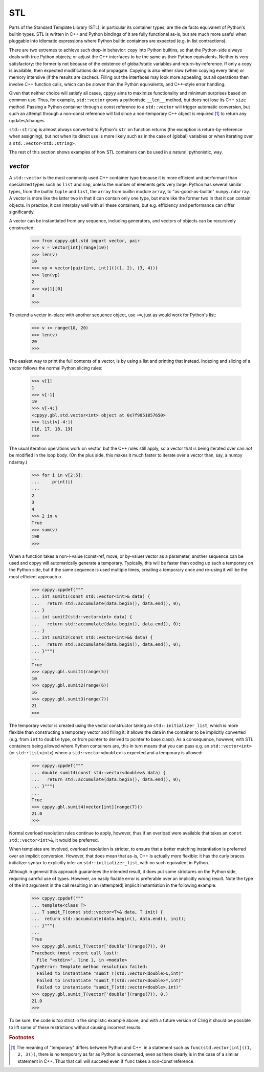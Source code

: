 .. _stl:


STL
===

Parts of the Standard Template Library (STL), in particular its container
types, are the de facto equivalent of Python's builtin types.
STL is written in C++ and Python bindings of it are fully functional as-is,
but are much more useful when pluggable into idiomatic expressions where
Python builtin containers are expected (e.g. in list contractions).

There are two extremes to achieve such drop-in behavior: copy into Python
builtins, so that the Python-side always deals with true Python objects; or
adjust the C++ interfaces to be the same as their Python equivalents.
Neither is very satisfactory: the former is not because of the existence of
global/static variables and return-by-reference.
If only a copy is available, then expected modifications do not propagate.
Copying is also either slow (when copying every time) or memory intensive (if
the results are cached).
Filling out the interfaces may look more appealing, but all operations then
involve C++ function calls, which can be slower than the Python equivalents,
and C++-style error handling.

Given that neither choice will satisfy all cases, ``cppyy`` aims to maximize
functionality and minimum surprises based on common use.
Thus, for example, ``std::vector`` grows a pythonistic ``__len__`` method,
but does not lose its C++ ``size`` method.
Passing a Python container through a const reference to a ``std::vector``
will trigger automatic conversion, but such an attempt through a non-const
reference will fail since a non-temporary C++ object is required [#f1]_ to
return any updates/changes.

``std::string`` is almost always converted to Python's ``str`` on function
returns (the exception is return-by-reference when assigning), but not when
its direct use is more likely such as in the case of (global) variables or
when iterating over a ``std::vector<std::string>``.

The rest of this section shows examples of how STL containers can be used in
a natural, pythonistic, way.


`vector`
--------

A ``std::vector`` is the most commonly used C++ container type because it is
more efficient and performant than specialized types such as ``list`` and
``map``, unless the number of elements gets very large.
Python has several similar types, from the builtin ``tuple`` and ``list``,
the ``array`` from builtin module ``array``, to "as-good-as-builtin"
``numpy.ndarray``.
A vector is more like the latter two in that it can contain only one type,
but more like the former two in that it can contain objects.
In practice, it can interplay well with all these containers, but e.g.
efficiency and performance can differ significantly.

A vector can be instantiated from any sequence, including generators, and
vectors of objects can be recursively constructed:

  .. code-block:: python

    >>> from cppyy.gbl.std import vector, pair
    >>> v = vector[int](range(10))
    >>> len(v)
    10
    >>> vp = vector[pair[int, int]](((1, 2), (3, 4)))
    >>> len(vp)
    2
    >>> vp[1][0]
    3
    >>>

To extend a vector in-place with another sequence object, use ``+=``, just as
would work for Python's list:

  .. code-block:: python

    >>> v += range(10, 20)
    >>> len(v)
    20
    >>>
    
The easiest way to print the full contents of a vector, is by using a list
and printing that instead.
Indexing and slicing of a vector follows the normal Python slicing rules:

  .. code-block:: python

    >>> v[1]
    1
    >>> v[-1]
    19
    >>> v[-4:]
    <cppyy.gbl.std.vector<int> object at 0x7f9051057650>
    >>> list(v[-4:])
    [16, 17, 18, 19]
    >>>

The usual iteration operations work on vector, but the C++ rules still apply,
so a vector that is being iterated over can `not` be modified in the loop
body.
(On the plus side, this makes it much faster to iterate over a vector than,
say, a numpy ndarray.)

  .. code-block:: python

    >>> for i in v[2:5]:
    ...     print(i)
    ...
    2
    3
    4
    >>> 2 in v
    True
    >>> sum(v)
    190
    >>>

When a function takes a non-l-value (const-ref, move, or by-value) vector as
a parameter, another sequence can be used and cppyy will automatically
generate a temporary.
Typically, this will be faster than coding up such a temporary on the Python
side, but if the same sequence is used multiple times, creating a temporary
once and re-using it will be the most efficient approach.o

  .. code-block:: python

    >>> cppyy.cppdef("""
    ... int sumit1(const std::vector<int>& data) {
    ...   return std::accumulate(data.begin(), data.end(), 0);
    ... }
    ... int sumit2(std::vector<int> data) {
    ...   return std::accumulate(data.begin(), data.end(), 0);
    ... }
    ... int sumit3(const std::vector<int>&& data) {
    ...   return std::accumulate(data.begin(), data.end(), 0);
    ... }""")
    ...
    True
    >>> cppyy.gbl.sumit1(range(5))
    10
    >>> cppyy.gbl.sumit2(range(6))
    16
    >>> cppyy.gbl.sumit3(range(7))
    21
    >>>

The temporary vector is created using the vector constructor taking an
``std::initializer_list``, which is more flexible than constructing a
temporary vector and filling it: it allows the data in the container to be
implicitly converted (e.g. from ``int`` to ``double`` type, or from
pointer to derived to pointer to base class).
As a consequence, however, with STL containers being allowed where Python
containers are, this in turn means that you can pass e.g. an
``std::vector<int>`` (or ``std::list<int>``) where a ``std::vector<double>``
is expected and a temporary is allowed:

  .. code-block:: python

    >>> cppyy.cppdef("""
    ... double sumit4(const std::vector<double>& data) {
    ...   return std::accumulate(data.begin(), data.end(), 0);
    ... }""")
    ...
    True
    >>> cppyy.gbl.sumit4(vector[int](range(7)))
    21.0
    >>>

Normal overload resolution rules continue to apply, however, thus if an
overload were available that takes an ``const std::vector<int>&``, it would
be preferred.

When templates are involved, overload resolution is stricter, to ensure that
a better matching instantiation is preferred over an implicit conversion.
However, that does mean that as-is, C++ is actually more flexible: it has the
curly braces initializer syntax to explicitly infer an
``std::initializer_list``, with no such equivalent in Python.

Although in general this approach guarantees the intended result, it does put
some strictures on the Python side, requiring careful use of types.
However, an easily fixable error is preferable over an implicitly wrong
result.
Note the type of the init argument in the call resulting in an (attempted)
implicit instantiation in the following example:

  .. code-block:: python

    >>> cppyy.cppdef("""
    ... template<class T>
    ... T sumit_T(const std::vector<T>& data, T init) {
    ...  return std::accumulate(data.begin(), data.end(), init);
    ... }""")
    ...
    True
    >>> cppyy.gbl.sumit_T(vector['double'](range(7)), 0)
    Traceback (most recent call last):
      File "<stdin>", line 1, in <module>
    TypeError: Template method resolution failed:
      Failed to instantiate "sumit_T(std::vector<double>&,int)"
      Failed to instantiate "sumit_T(std::vector<double>*,int)"
      Failed to instantiate "sumit_T(std::vector<double>,int)"
    >>> cppyy.gbl.sumit_T(vector['double'](range(7)), 0.)
    21.0
    >>>

To be sure, the code is `too` strict in the simplistic example above, and
with a future version of Cling it should be possible to lift some of these
restrictions without causing incorrect results.

.. rubric:: Footnotes

.. [#f1] The meaning of "temporary" differs between Python and C++: in a statement such as ``func(std.vector[int]((1, 2, 3)))``, there is no temporary as far as Python is concerned, even as there clearly is in the case of a similar statement in C++. Thus that call will succeed even if ``func`` takes a non-const reference.
